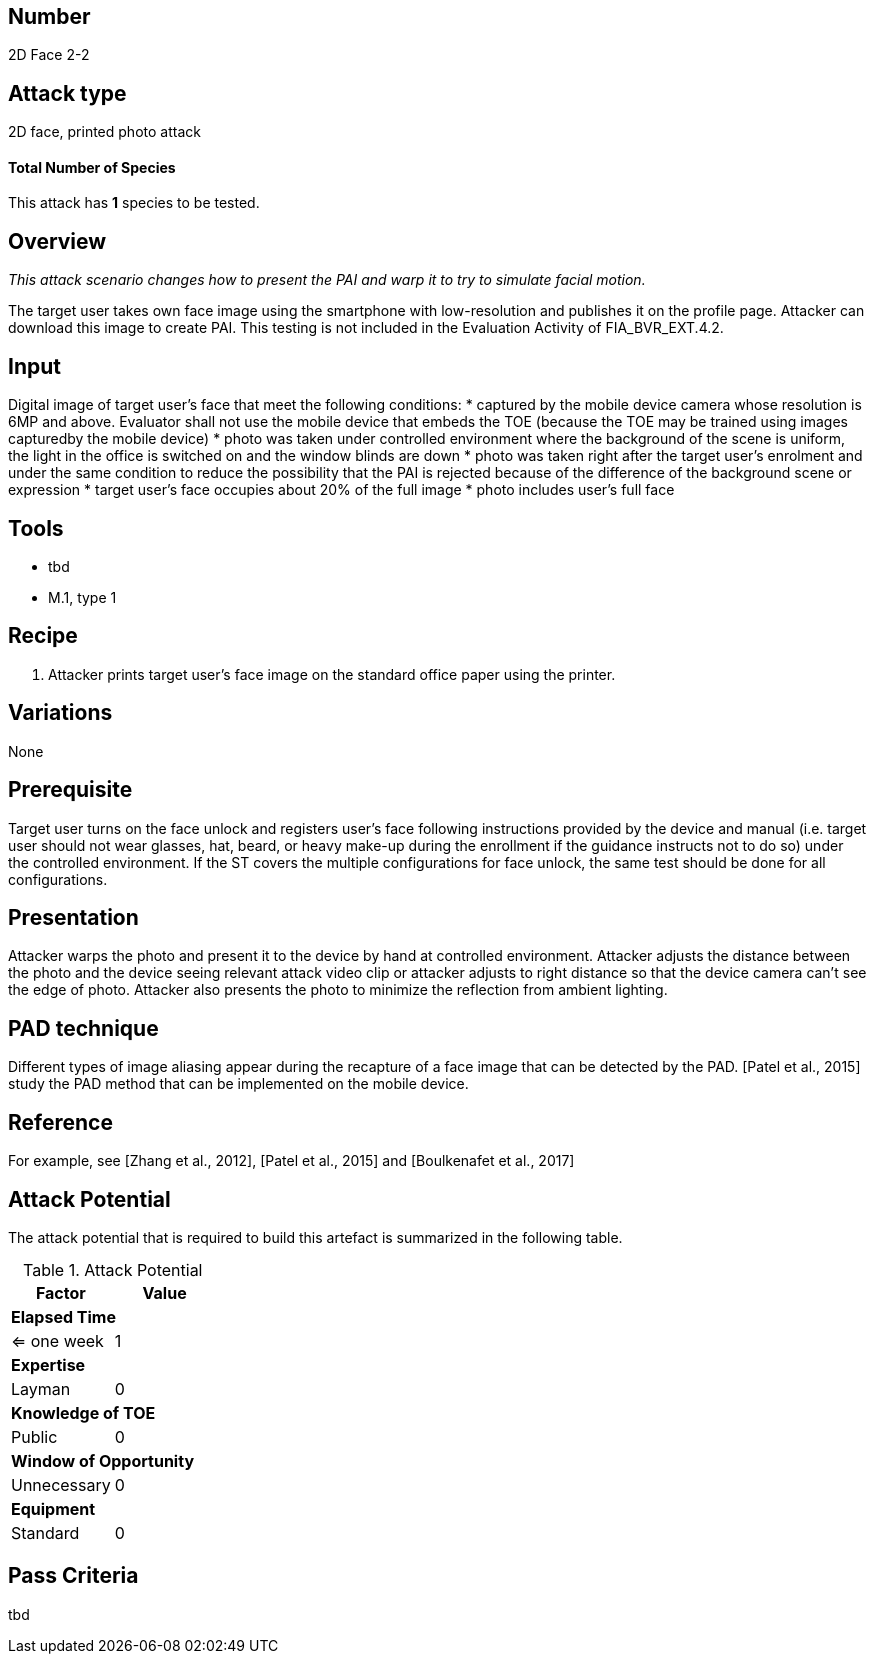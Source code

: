 == Number
2D Face 2-2

== Attack type
2D face, printed photo attack

==== Total Number of Species
This attack has *1* species to be tested.

== Overview
_This attack scenario changes how to present the PAI and warp it to try to simulate facial
motion._

The target user takes own face image using the smartphone with low-resolution and publishes it on the profile page. Attacker can download this image to create PAI. This testing is not included in the Evaluation Activity of FIA_BVR_EXT.4.2.

== Input
Digital image of target user’s face that meet the following conditions:
* captured by the mobile device camera whose resolution is 6MP and above. Evaluator shall not use the mobile device that embeds the TOE (because the TOE may be trained using images capturedby the mobile device)
* photo was taken under controlled environment where the background of the scene is uniform, the light in the office is switched on and the window blinds are down
* photo was taken right after the target user’s enrolment and under the same condition to reduce the possibility that the PAI is rejected because of the difference of the background scene or expression
* target user’s face occupies about 20% of the full image
* photo includes user’s full face

== Tools
* tbd
* M.1, type 1

== Recipe
. Attacker prints target user’s face image on the standard office paper using the printer.

== Variations
None

== Prerequisite
Target user turns on the face unlock and registers user’s face following instructions provided by the device and manual (i.e. target user should not wear glasses, hat, beard, or heavy make-up during the enrollment if the guidance instructs not to do so) under the controlled environment.
If the ST covers the multiple configurations for face unlock, the same test should be done for all configurations.

== Presentation
Attacker warps the photo and present it to the device by hand at controlled environment. Attacker adjusts the distance between the photo and the device seeing relevant attack video clip or attacker adjusts to right distance so that the device camera can’t see the edge of photo. Attacker also presents the photo to minimize the reflection
from ambient lighting.

== PAD technique
Different types of image aliasing appear during the recapture of a face image that can be detected by the PAD. [Patel et al., 2015] study the PAD method that can be implemented on the mobile device.

== Reference
For example, see [Zhang et al., 2012], [Patel et al., 2015] and [Boulkenafet et al., 2017]

== Attack Potential
The attack potential that is required to build this artefact is summarized in the following table. 

.Attack Potential
[options="header,footer"]
|=======================
|Factor|Value
2+|*Elapsed Time*
|<= one week  |1     
2+|*Expertise*    
|Layman   |0     
2+|*Knowledge of TOE*    
|Public   |0 
2+|*Window of Opportunity*   
|Unnecessary   |0
2+|*Equipment*
|Standard   |0 
|=======================



== Pass Criteria
tbd
